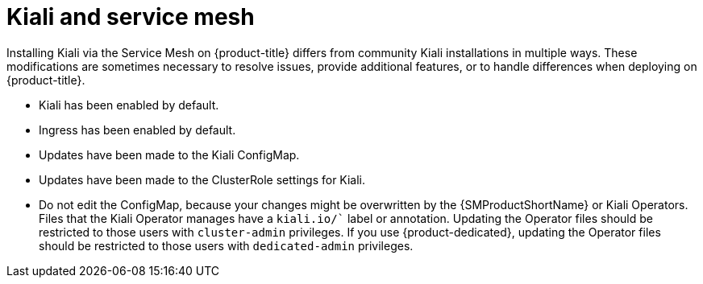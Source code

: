 ////
This CONCEPT module included in the following assemblies:
-service_mesh/v1x/ossm-vs-community.adoc
-service_mesh/v2x/ossm-vs-community.adoc
////
:_content-type: CONCEPT
[id="ossm-kiali-service-mesh_{context}"]
= Kiali and service mesh

Installing Kiali via the Service Mesh on {product-title} differs from community Kiali installations in multiple ways. These modifications are sometimes necessary to resolve issues, provide additional features, or to handle differences when deploying on {product-title}.

* Kiali has been enabled by default.
* Ingress has been enabled by default.
* Updates have been made to the Kiali ConfigMap.
* Updates have been made to the ClusterRole settings for Kiali.
* Do not edit the ConfigMap, because your changes might be overwritten by the {SMProductShortName} or Kiali Operators. Files that the Kiali Operator manages have a `kiali.io/`` label or annotation. Updating the Operator files should be restricted to those users with `cluster-admin` privileges. If you use {product-dedicated}, updating the Operator files should be restricted to those users with `dedicated-admin` privileges.
